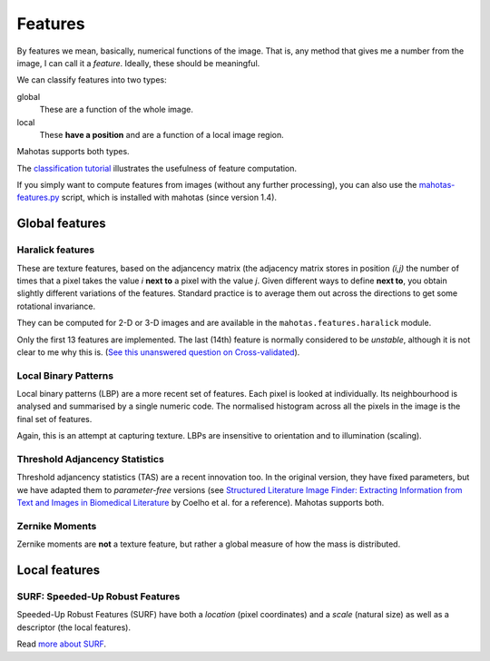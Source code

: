 ========
Features
========

By features we mean, basically, numerical functions of the image. That is, any
method that gives me a number from the image, I can call it a *feature*.
Ideally, these should be meaningful.

We can classify features into two types:

global
    These are a function of the whole image.

local
    These **have a position** and are a function of a local image region.

Mahotas supports both types.

The `classification tutorial <classification.html>`__ illustrates the
usefulness of feature computation.

If you simply want to compute features from images (without any further
processing), you can also use the `mahotas-features.py
<mahotas-features.html>`__ script, which is installed with mahotas (since
version 1.4).

Global features
---------------

Haralick features
~~~~~~~~~~~~~~~~~

These are texture features, based on the adjancency matrix (the adjacency
matrix stores in position *(i,j)* the number of times that a pixel takes the
value *i* **next to** a pixel with the value *j*. Given different ways to
define **next to**, you obtain slightly different variations of the features.
Standard practice is to average them out across the directions to get some
rotational invariance.

They can be computed for 2-D or 3-D images and are available in the
``mahotas.features.haralick`` module.

Only the first 13 features are implemented. The last (14th) feature is normally
considered to be *unstable*, although it is not clear to me why this is.
(`See this unanswered question on Cross-validated <http://stats.stackexchange.com/questions/9763/what-is-this-maximum-correlation-coefficient>`__).

Local Binary Patterns
~~~~~~~~~~~~~~~~~~~~~

Local binary patterns (LBP) are a more recent set of features. Each pixel is
looked at individually. Its neighbourhood is analysed and summarised by a
single numeric code. The normalised histogram across all the pixels in the
image is the final set of features.

Again, this is an attempt at capturing texture. LBPs are insensitive to
orientation and to illumination (scaling).

Threshold Adjancency Statistics
~~~~~~~~~~~~~~~~~~~~~~~~~~~~~~~

Threshold adjancency statistics (TAS) are a recent innovation too. In the
original version, they have fixed parameters, but we have adapted them to
*parameter-free* versions (see `Structured Literature Image Finder: Extracting
Information from Text and Images in Biomedical Literature
<http://dx.doi.org/10.1007/978-3-642-13131-8_4>`__ by Coelho et al. for a
reference). Mahotas supports both.

Zernike Moments
~~~~~~~~~~~~~~~

Zernike moments are **not** a texture feature, but rather a global measure of
how the mass is distributed.

Local features
--------------

SURF: Speeded-Up Robust Features
~~~~~~~~~~~~~~~~~~~~~~~~~~~~~~~~

Speeded-Up Robust Features (SURF) have both a *location* (pixel coordinates)
and a *scale* (natural size) as well as a descriptor (the local features).

Read `more about SURF <surf.html>`__.


